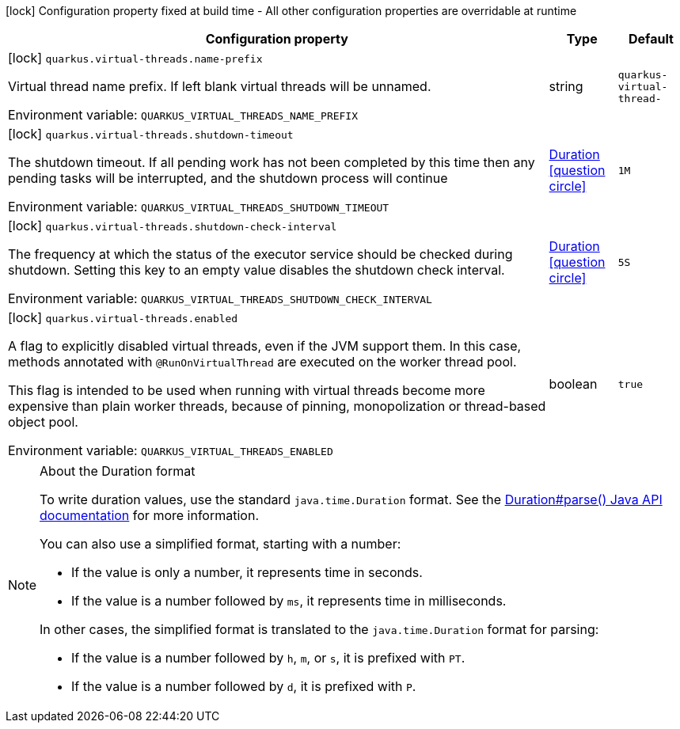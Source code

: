 :summaryTableId: quarkus-virtual-threads_quarkus-virtual-threads
[.configuration-legend]
icon:lock[title=Fixed at build time] Configuration property fixed at build time - All other configuration properties are overridable at runtime
[.configuration-reference.searchable, cols="80,.^10,.^10"]
|===

h|[.header-title]##Configuration property##
h|Type
h|Default

a|icon:lock[title=Fixed at build time] [[quarkus-virtual-threads_quarkus-virtual-threads-name-prefix]] [.property-path]##`quarkus.virtual-threads.name-prefix`##

[.description]
--
Virtual thread name prefix. If left blank virtual threads will be unnamed.


ifdef::add-copy-button-to-env-var[]
Environment variable: env_var_with_copy_button:+++QUARKUS_VIRTUAL_THREADS_NAME_PREFIX+++[]
endif::add-copy-button-to-env-var[]
ifndef::add-copy-button-to-env-var[]
Environment variable: `+++QUARKUS_VIRTUAL_THREADS_NAME_PREFIX+++`
endif::add-copy-button-to-env-var[]
--
|string
|`quarkus-virtual-thread-`

a|icon:lock[title=Fixed at build time] [[quarkus-virtual-threads_quarkus-virtual-threads-shutdown-timeout]] [.property-path]##`quarkus.virtual-threads.shutdown-timeout`##

[.description]
--
The shutdown timeout. If all pending work has not been completed by this time then any pending tasks will be interrupted, and the shutdown process will continue


ifdef::add-copy-button-to-env-var[]
Environment variable: env_var_with_copy_button:+++QUARKUS_VIRTUAL_THREADS_SHUTDOWN_TIMEOUT+++[]
endif::add-copy-button-to-env-var[]
ifndef::add-copy-button-to-env-var[]
Environment variable: `+++QUARKUS_VIRTUAL_THREADS_SHUTDOWN_TIMEOUT+++`
endif::add-copy-button-to-env-var[]
--
|link:https://docs.oracle.com/en/java/javase/17/docs/api/java/time/Duration.html[Duration] link:#duration-note-anchor-{summaryTableId}[icon:question-circle[title=More information about the Duration format]]
|`1M`

a|icon:lock[title=Fixed at build time] [[quarkus-virtual-threads_quarkus-virtual-threads-shutdown-check-interval]] [.property-path]##`quarkus.virtual-threads.shutdown-check-interval`##

[.description]
--
The frequency at which the status of the executor service should be checked during shutdown. Setting this key to an empty value disables the shutdown check interval.


ifdef::add-copy-button-to-env-var[]
Environment variable: env_var_with_copy_button:+++QUARKUS_VIRTUAL_THREADS_SHUTDOWN_CHECK_INTERVAL+++[]
endif::add-copy-button-to-env-var[]
ifndef::add-copy-button-to-env-var[]
Environment variable: `+++QUARKUS_VIRTUAL_THREADS_SHUTDOWN_CHECK_INTERVAL+++`
endif::add-copy-button-to-env-var[]
--
|link:https://docs.oracle.com/en/java/javase/17/docs/api/java/time/Duration.html[Duration] link:#duration-note-anchor-{summaryTableId}[icon:question-circle[title=More information about the Duration format]]
|`5S`

a|icon:lock[title=Fixed at build time] [[quarkus-virtual-threads_quarkus-virtual-threads-enabled]] [.property-path]##`quarkus.virtual-threads.enabled`##

[.description]
--
A flag to explicitly disabled virtual threads, even if the JVM support them. In this case, methods annotated with `@RunOnVirtualThread` are executed on the worker thread pool.

This flag is intended to be used when running with virtual threads become more expensive than plain worker threads, because of pinning, monopolization or thread-based object pool.


ifdef::add-copy-button-to-env-var[]
Environment variable: env_var_with_copy_button:+++QUARKUS_VIRTUAL_THREADS_ENABLED+++[]
endif::add-copy-button-to-env-var[]
ifndef::add-copy-button-to-env-var[]
Environment variable: `+++QUARKUS_VIRTUAL_THREADS_ENABLED+++`
endif::add-copy-button-to-env-var[]
--
|boolean
|`true`

|===

ifndef::no-duration-note[]
[NOTE]
[id=duration-note-anchor-quarkus-virtual-threads_quarkus-virtual-threads]
.About the Duration format
====
To write duration values, use the standard `java.time.Duration` format.
See the link:https://docs.oracle.com/en/java/javase/17/docs/api/java.base/java/time/Duration.html#parse(java.lang.CharSequence)[Duration#parse() Java API documentation] for more information.

You can also use a simplified format, starting with a number:

* If the value is only a number, it represents time in seconds.
* If the value is a number followed by `ms`, it represents time in milliseconds.

In other cases, the simplified format is translated to the `java.time.Duration` format for parsing:

* If the value is a number followed by `h`, `m`, or `s`, it is prefixed with `PT`.
* If the value is a number followed by `d`, it is prefixed with `P`.
====
endif::no-duration-note[]

:!summaryTableId: